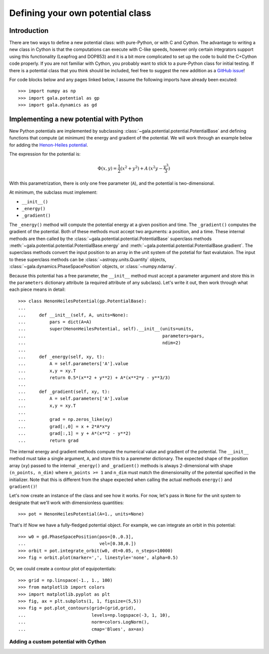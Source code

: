 .. _define-new-potential:

*********************************
Defining your own potential class
*********************************

Introduction
============

There are two ways to define a new potential class: with pure-Python, or with C
and Cython. The advantage to writing a new class in Cython is that the
computations can execute with C-like speeds, however only certain integrators
support using this functionality (Leapfrog and DOP853) and it is a bit more
complicated to set up the code to build the C+Cython code properly. If you are
not familiar with Cython, you probably want to stick to a pure-Python class for
initial testing. If there is a potential class that you think should be
included, feel free to suggest the new addition as a `GitHub issue
<https://github.com/adrn/gala/issues>`_!

For code blocks below and any pages linked below, I assume the following
imports have already been excuted::

    >>> import numpy as np
    >>> import gala.potential as gp
    >>> import gala.dynamics as gd

Implementing a new potential with Python
========================================

New Python potentials are implemented by subclassing
:class:`~gala.potential.potential.PotentialBase` and defining functions that
compute (at minimum) the energy and gradient of the potential. We will work
through an example below for adding the `Henon-Heiles potential
<http://en.wikipedia.org/wiki/H%C3%A9non-Heiles_System>`_.

The expression for the potential is:

.. math::

    \Phi(x,y) = \frac{1}{2}(x^2 + y^2) + A\,(x^2 y - \frac{y^3}{3})

With this parametrization, there is only one free parameter (``A``), and the
potential is two-dimensional.

At minimum, the subclass must implement:

- ``__init__()``
- ``_energy()``
- ``_gradient()``

The ``_energy()`` method will compute the potential energy at a given position
and time. The ``_gradient()`` computes the gradient of the potential. Both of
these methods must accept two arguments: a position, and a time. These internal
methods are then called by the :class:`~gala.potential.potential.PotentialBase`
superclass methods :meth:`~gala.potential.potential.PotentialBase.energy` and
:meth:`~gala.potential.potential.PotentialBase.gradient`. The superclass methods
convert the input position to an array in the unit system of the potetial for
fast evalutaion. The input to these superclass methods can be
:class:`~astropy.units.Quantity` objects,
:class:`~gala.dynamics.PhaseSpacePosition` objects, or :class:`~numpy.ndarray`.

Because this potential has a free parameter, the ``__init__`` method must accept
a parameter argument and store this in the ``parameters`` dictionary attribute
(a required attribute of any subclass). Let's write it out, then work through
what each piece means in detail::

    >>> class HenonHeilesPotential(gp.PotentialBase):
    ...
    ...     def __init__(self, A, units=None):
    ...         pars = dict(A=A)
    ...         super(HenonHeilesPotential, self).__init__(units=units,
    ...                                                    parameters=pars,
    ...                                                    ndim=2)
    ...
    ...     def _energy(self, xy, t):
    ...         A = self.parameters['A'].value
    ...         x,y = xy.T
    ...         return 0.5*(x**2 + y**2) + A*(x**2*y - y**3/3)
    ...
    ...     def _gradient(self, xy, t):
    ...         A = self.parameters['A'].value
    ...         x,y = xy.T
    ...
    ...         grad = np.zeros_like(xy)
    ...         grad[:,0] = x + 2*A*x*y
    ...         grad[:,1] = y + A*(x**2 - y**2)
    ...         return grad

The internal energy and gradient methods compute the numerical value and
gradient of the potential. The ``__init__`` method must take a single argument,
``A``, and store this to a paremeter dictionary. The expected shape of the
position array (``xy``) passed to the internal ``_energy()`` and ``_gradient()``
methods is always 2-dimensional with shape ``(n_points, n_dim)`` where
``n_points >= 1`` and ``n_dim`` must match the dimensionality of the potential
specified in the initializer. Note that this is different from the shape
expected when calling the actual methods ``energy()`` and ``gradient()``!

Let's now create an instance of the class and see how it works. For now, let's
pass in ``None`` for the unit system to designate that we'll work with
dimensionless quantities::

    >>> pot = HenonHeilesPotential(A=1., units=None)

That's it! Now we have a fully-fledged potential object. For example, we
can integrate an orbit in this potential::

    >>> w0 = gd.PhaseSpacePosition(pos=[0.,0.3],
    ...                            vel=[0.38,0.])
    >>> orbit = pot.integrate_orbit(w0, dt=0.05, n_steps=10000)
    >>> fig = orbit.plot(marker=',', linestyle='none', alpha=0.5)

.. plot::
    :align: center

    import matplotlib.pyplot as pl
    import numpy as np
    import gala.dynamics as gd
    import gala.potential as gp

    class HenonHeilesPotential(gp.PotentialBase):

        def __init__(self, A, units=None):
            pars = dict(A=A)
            super(HenonHeilesPotential, self).__init__(units=units,
                                                       parameters=pars,
                                                       ndim=2)

        def _energy(self, q, t):
            A = self.parameters['A'].value
            x,y = q.T
            return 0.5*(x**2 + y**2) + A*(x**2*y - y**3/3)

        def _gradient(self, q, t):
            A = self.parameters['A'].value
            x,y = q.T

            grad = np.zeros_like(q)
            grad[:,0] = x + 2*A*x*y
            grad[:,1] = y + A*(x**2 - y**2)
            return grad

    pot = HenonHeilesPotential(A=1., units=None)
    w0 = gd.PhaseSpacePosition(pos=[0.,0.3],
                               vel=[0.38,0.])
    orbit = pot.integrate_orbit(w0, dt=0.05, n_steps=10000)
    fig = orbit.plot(marker=',', linestyle='none', alpha=0.5)

Or, we could create a contour plot of equipotentials::

    >>> grid = np.linspace(-1., 1., 100)
    >>> from matplotlib import colors
    >>> import matplotlib.pyplot as plt
    >>> fig, ax = plt.subplots(1, 1, figsize=(5,5))
    >>> fig = pot.plot_contours(grid=(grid,grid),
    ...                         levels=np.logspace(-3, 1, 10),
    ...                         norm=colors.LogNorm(),
    ...                         cmap='Blues', ax=ax)

.. plot::
    :align: center

    from matplotlib import colors
    import matplotlib.pyplot as pl
    import numpy as np
    import gala.dynamics as gd
    import gala.potential as gp

    class HenonHeilesPotential(gp.PotentialBase):

        def __init__(self, A, units=None):
            pars = dict(A=A)
            super(HenonHeilesPotential, self).__init__(units=units,
                                                       parameters=pars,
                                                       ndim=2)

        def _energy(self, q, t):
            A = self.parameters['A'].value
            x,y = q.T
            return 0.5*(x**2 + y**2) + A*(x**2*y - y**3/3)

        def _gradient(self, q, t):
            A = self.parameters['A'].value
            x,y = q.T

            grad = np.zeros_like(q)
            grad[:,0] = x + 2*A*x*y
            grad[:,1] = y + A*(x**2 - y**2)
            return grad

    pot = HenonHeilesPotential(A=1., units=None)
    grid = np.linspace(-1.,1.,100)
    fig,ax = pl.subplots(1, 1, figsize=(5,5))
    fig = pot.plot_contours(grid=(grid,grid), cmap='Blues',
                            levels=np.logspace(-3, 1, 10),
                            norm=colors.LogNorm(), ax=ax)

Adding a custom potential with Cython
-------------------------------------

.. todo::

    More info coming soon. For now, contact `adrn <https://github.com/adrn>`_
    for help.
